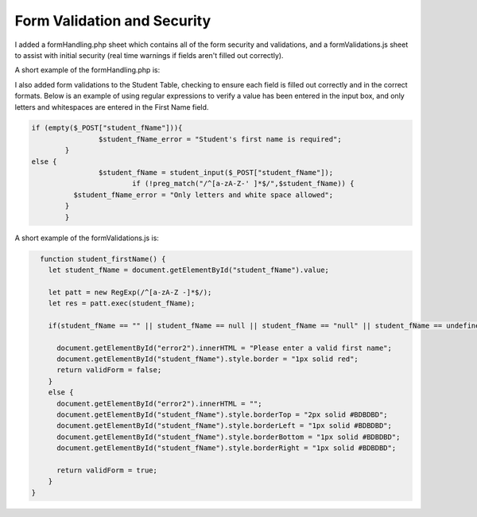 Form Validation and Security
----------------------------
I added a formHandling.php sheet which contains all of the form security and
validations, and a formValidations.js sheet to assist with initial security
(real time warnings if fields aren't filled out correctly).

A short example of the formHandling.php is:

.. image:: php_formHandling.png
   :width: 600
   :alt: PHP formHandling example

I also added form validations to the Student Table, checking to ensure each field
is filled out correctly and in the correct formats.  Below is an example of using
regular expressions to verify a value has been entered in the input box, and
only letters and whitespaces are entered in the First Name field.

.. code-block:: PHP

        if (empty($_POST["student_fName"])){
			$student_fName_error = "Student's first name is required";
		}
        else {
			$student_fName = student_input($_POST["student_fName"]);
		   		if (!preg_match("/^[a-zA-Z-' ]*$/",$student_fName)) {
                  $student_fName_error = "Only letters and white space allowed";
                }
		}

A short example of the formValidations.js is:

.. code-block:: javascript

        function student_firstName() {
          let student_fName = document.getElementById("student_fName").value;

          let patt = new RegExp(/^[a-zA-Z -]*$/);
          let res = patt.exec(student_fName);

          if(student_fName == "" || student_fName == null || student_fName == "null" || student_fName == undefined || student_fName == "undefined" || res == null) {

            document.getElementById("error2").innerHTML = "Please enter a valid first name";
            document.getElementById("student_fName").style.border = "1px solid red";
            return validForm = false;
          }
          else {
            document.getElementById("error2").innerHTML = "";
            document.getElementById("student_fName").style.borderTop = "2px solid #BDBDBD";
            document.getElementById("student_fName").style.borderLeft = "1px solid #BDBDBD";
            document.getElementById("student_fName").style.borderBottom = "1px solid #BDBDBD";
            document.getElementById("student_fName").style.borderRight = "1px solid #BDBDBD";

            return validForm = true;
          }
      }
